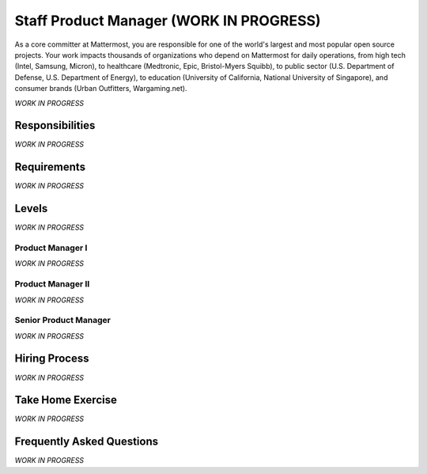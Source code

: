====================================
Staff Product Manager (WORK IN PROGRESS)
====================================

As a core committer at Mattermost, you are responsible for one of the world's largest and most popular open source projects. Your work impacts thousands of organizations who depend on Mattermost for daily operations, from high tech (Intel, Samsung, Micron), to healthcare (Medtronic, Epic, Bristol-Myers Squibb), to public sector (U.S. Department of Defense, U.S. Department of Energy), to education (University of California, National University of Singapore), and consumer brands (Urban Outfitters, Wargaming.net). 

*WORK IN PROGRESS*

Responsibilities
-------------------------

*WORK IN PROGRESS*

Requirements
-------------------------

*WORK IN PROGRESS*

Levels
-------------------------

*WORK IN PROGRESS*

Product Manager I
~~~~~~~~~~~~~~~~~~~~~~~~~~~~~~~~~~~~~~~~~~~~

*WORK IN PROGRESS*

Product Manager II
~~~~~~~~~~~~~~~~~~~~~~~~~~~~~~~~~~~~~~~~~~~~

*WORK IN PROGRESS*

Senior Product Manager
~~~~~~~~~~~~~~~~~~~~~~~~~~~~~~~~~~~~~~~~~~~~

*WORK IN PROGRESS*

Hiring Process
-------------------------

*WORK IN PROGRESS*

Take Home Exercise 
-------------------------------

*WORK IN PROGRESS*

Frequently Asked Questions
--------------------------------------------------

*WORK IN PROGRESS*
